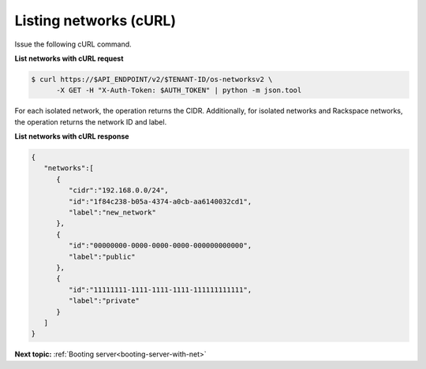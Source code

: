 .. _listing-networks-with-curl:

Listing networks (cURL)
~~~~~~~~~~~~~~~~~~~~~~~

Issue the following cURL command.

**List networks with cURL request**

.. code::

   $ curl https://$API_ENDPOINT/v2/$TENANT-ID/os-networksv2 \
         -X GET -H "X-Auth-Token: $AUTH_TOKEN" | python -m json.tool

For each isolated network, the operation returns the CIDR. Additionally, for isolated
networks and Rackspace networks, the operation returns the network ID and label.

**List networks with cURL response**

.. code::

   {
      "networks":[
         {
            "cidr":"192.168.0.0/24",
            "id":"1f84c238-b05a-4374-a0cb-aa6140032cd1",
            "label":"new_network"
         },
         {
            "id":"00000000-0000-0000-0000-000000000000",
            "label":"public"
         },
         {
            "id":"11111111-1111-1111-1111-111111111111",
            "label":"private"
         }
      ]
   }

**Next topic:**  :ref:`Booting server<booting-server-with-net>`